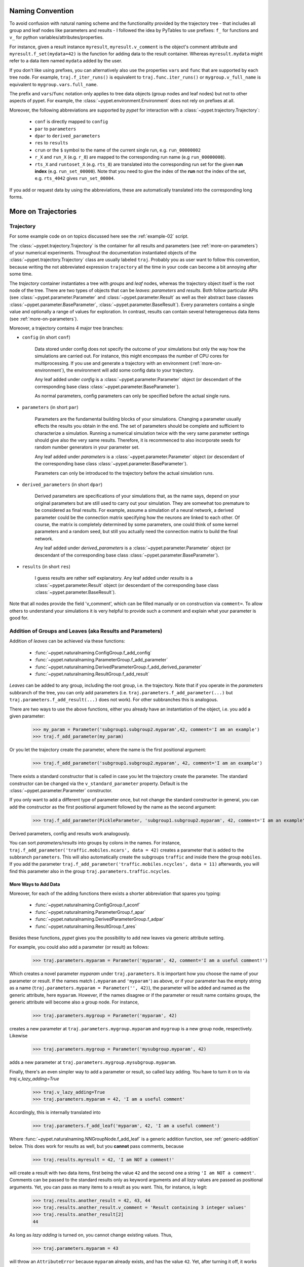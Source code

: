 
=================
Naming Convention
=================

To avoid confusion with natural naming scheme and the functionality provided by the
trajectory tree - that includes all group and leaf nodes like
parameters and results - I followed the idea by PyTables to use prefixes:
``f_`` for functions and ``v_`` for python variables/attributes/properties.

For instance, given a result instance ``myresult``, ``myresult.v_comment`` is the object's
comment attribute and
``myresult.f_set(mydata=42)`` is the function for adding data to the result container.
Whereas ``myresult.mydata`` might refer to a data item named ``mydata`` added by the user.

If you don't like using prefixes, you can alternatively also use the properties
``vars`` and ``func`` that are supported by each tree node. For example,
``traj.f_iter_runs()`` is equivalent to ``traj.func.iter_runs()`` or
``mygroup.v_full_name`` is equivalent to ``mygroup.vars.full_name``.

The prefix and ``vars``/``func`` notation only applies to tree data objects
(group nodes and leaf nodes) but
not to other aspects of pypet. For example, the :class:`~pypet.environment.Environment`
does not rely on prefixes at all.

Moreover, the following abbreviations are supported by *pypet* for interaction with a
:class:`~pypet.trajectory.Trajectory`:

    * ``conf`` is directly mapped to ``config``
    * ``par`` to ``parameters``
    * ``dpar`` to ``derived_parameters``
    * ``res`` to ``results``
    * ``crun`` or the ``$`` symbol to the name of the
      current single run, e.g. ``run_00000002``
    * ``r_X`` and ``run_X`` (e.g. ``r_8``) are mapped to the corresponding run name (e.g
      ``run_00000008``).
    * ``rts_X`` and ``runtoset_X`` (e.g. ``rts_8``) are translated into the corresponding
      run set for the given **run index** (e.g. ``run_set_00000``). Note that you need to
      give the index of the **run** not the index of the set, e.g. ``rts_4042`` gives
      ``run_set_00004``.

If you add or request data by using the abbreviations, these are automatically
translated into the corresponding long forms.


.. _more-on-trajectories:

====================
More on Trajectories
====================

----------
Trajectory
----------

For some example code on on topics discussed here
see the :ref:`example-02` script.

The :class:`~pypet.trajectory.Trajectory` is the container for all
results and parameters (see :ref:`more-on-parameters`) of your numerical experiments.
Throughout the documentation instantiated objects of the
:class:`~pypet.trajectory.Trajectory` class are usually labeled ``traj``.
Probably you as user want to follow this convention, because writing the not abbreviated expression
``trajectory`` all the time in your code can become a bit annoying after some time.

The *trajectory* container instantiates a tree with *groups* and *leaf* nodes, whereas
the trajectory object itself is the root node of the tree.
There are two types of objects that can be *leaves*: *parameters* and *results*.
Both follow particular APIs (see :class:`~pypet.parameter.Parameter` and
:class:`~pypet.parameter.Result` as well as their abstract base classes
:class:`~pypet.parameter.BaseParameter`, :class:`~pypet.parameter.BaseResult`).
Every parameters contains a single value and optionally a range of values for exploration.
In contrast, results can contain several heterogeneous data items
(see :ref:`more-on-parameters`).

Moreover, a trajectory contains 4 major tree branches:

* ``config`` (in short ``conf``)

    Data stored under config does not specify the outcome of your simulations but
    only the way how the simulations are carried out. For instance, this might encompass
    the number of CPU cores for multiprocessing. If you use and generate a trajectory
    with an environment (:ref:`more-on-environment`), the environment will add some
    config data to your trajectory.

    Any leaf added under *config*
    is a :class:`~pypet.parameter.Parameter` object (or descendant of the corresponding
    base class :class:`~pypet.parameter.BaseParameter`).

    As normal parameters, config parameters can only be specified before the actual single runs.

* ``parameters`` (in short ``par``)

    Parameters are the fundamental building blocks of your simulations. Changing a parameter
    usually effects the results you obtain in the end. The set of parameters should be
    complete and sufficient to characterize a simulation. Running a numerical simulation
    twice with the very same parameter settings should give also the very same results.
    Therefore, it is recommenced to also incorporate seeds for random number generators in
    your parameter set.

    Any leaf added under *parameters*
    is a :class:`~pypet.parameter.Parameter` object (or descendant of the corresponding
    base class :class:`~pypet.parameter.BaseParameter`).

    Parameters can only be introduced to the trajectory before the actual simulation runs.

* ``derived_parameters`` (in short ``dpar``)

    Derived parameters are specifications of your simulations that, as the name says, depend
    on your original parameters but are still used to carry out your simulation.
    They are somewhat too premature to be considered as final results.
    For example, assume a simulation of a neural network,
    a derived parameter could be the connection matrix specifying how the neurons are linked
    to each other. Of course, the matrix is completely determined
    by some parameters, one could think of some kernel parameters and a random seed, but still
    you actually need the connection matrix to build the final network.

    Any leaf added under *derived_parameters*
    is a :class:`~pypet.parameter.Parameter` object (or descendant of the corresponding
    base class :class:`~pypet.parameter.BaseParameter`).

* ``results`` (in short ``res``)

    I guess results are rather self explanatory. Any leaf added under *results*
    is a :class:`~pypet.parameter.Result` object (or descendant of the corresponding
    base class :class:`~pypet.parameter.BaseResult`).

Note that all nodes provide the field 'v_comment', which can be filled manually or on
construction via ``comment=``. To allow others to understand your simulations it is very
helpful to provide such a comment and explain what your parameter is good for.

.. _more-on-adding:

----------------------------------------------------------
Addition of Groups and Leaves (aka Results and Parameters)
----------------------------------------------------------

Addition of *leaves* can be achieved via these functions:

    * :func:`~pypet.naturalnaming.ConfigGroup.f_add_config`

    * :func:`~pypet.naturalnaming.ParameterGroup.f_add_parameter`

    * :func:`~pypet.naturalnaming.DerivedParameterGroup.f_add_derived_parameter`

    * :func:`~pypet.naturalnaming.ResultGroup.f_add_result`

*Leaves* can be added to any group, including the root group, i.e. the trajectory.
Note that if you operate in the *parameters* subbranch of the tree,
you can only add parameters (i.e. ``traj.parameters.f_add_parameter(...)`` but
``traj.parameters.f_add_result(...)`` does not work). For other subbranches
this is analogous.

There are two ways to use the above functions,
either you already have an instantiation of the object, i.e. you add a given parameter:

    >>> my_param = Parameter('subgroup1.subgroup2.myparam',42, comment='I am an example')
    >>> traj.f_add_parameter(my_param)

Or you let the trajectory create the parameter, where the name is the first positional argument:

    >>> traj.f_add_parameter('subgroup1.subgroup2.myparam', 42, comment='I am an example')

There exists a standard constructor that is called in case you let the trajectory create the
parameter. The standard constructor can be changed via the ``v_standard_parameter`` property.
Default is the :class:`~pypet.parameter.Parameter` constructor.

If you only want to add a different type of parameter once, but not change the standard
constructor in general, you can add the constructor as
the first positional argument followed by the name as the second argument:

    >>> traj.f_add_parameter(PickleParameter, 'subgroup1.subgroup2.myparam', 42, comment='I am an example')

Derived parameters, config and results work analogously.

You can sort *parameters/results* into groups by colons in the names.
For instance, ``traj.f_add_parameter('traffic.mobiles.ncars', data = 42)`` creates a parameter
that is added to the subbranch ``parameters``. This will also automatically create
the subgroups ``traffic`` and inside there the group ``mobiles``.
If you add the parameter ``traj.f_add_parameter('traffic.mobiles.ncycles', data = 11)`` afterwards,
you will find this parameter also in the group ``traj.parameters.traffic.ncycles``.


^^^^^^^^^^^^^^^^^^^^^
More Ways to Add Data
^^^^^^^^^^^^^^^^^^^^^

Moreover, for each of the adding functions
there exists a shorter abbreviation that spares you typing:

    * :func:`~pypet.naturalnaming.ConfigGroup.f_aconf`

    * :func:`~pypet.naturalnaming.ParameterGroup.f_apar`

    * :func:`~pypet.naturalnaming.DerivedParameterGroup.f_adpar`

    * :func:`~pypet.naturalnaming.ResultGroup.f_ares`

Besides these functions, *pypet* gives you the possibility to add new leaves via generic
attribute setting.

For example, you could also add a parameter (or result) as follows:

    >>> traj.parameters.myparam = Parameter('myparam', 42, comment='I am a useful comment!')

Which creates a novel parameter `myparam` under ``traj.parameters``.
It is important how you choose the name of your parameter or result.
If the names match (``.myparam`` and ``'myparam'``) as above,
or if your parameter has the empty string as a name
(``traj.parameters.myparam = Parameter('', 42)``), the parameter will be added
and named as the generic attribute, here ``myparam``.
However, if the names disagree or if the parameter or result name contains groups,
the generic attribute will become also a group node.
For instance,

    >>> traj.parameters.mygroup = Parameter('myparam', 42)

creates a new parameter at ``traj.parameters.mygroup.myparam`` and ``mygroup`` is a new
group node, respectively.
Likewise

    >>> traj.parameters.mygroup = Parameter('mysubgroup.myparam', 42)

adds a new parameter at ``traj.parameters.mygroup.mysubgroup.myparam``.

Finally, there's an even simpler way to add a parameter or result, so called lazy adding.
You have to turn it on to via `traj.v_lazy_adding=True`

    >>> traj.v_lazy_adding=True
    >>> traj.parameters.myparam = 42, 'I am a useful comment'

Accordingly, this is internally translated into

    >>> traj.parameters.f_add_leaf('myparam', 42, 'I am a useful comment')

Where :func:`~pypet.naturalnaming.NNGroupNode.f_add_leaf` is a generic addition function,
see :ref:`generic-addition` below.
This does work for results as well, but you **cannot** pass comments, because

    >>> traj.results.myresult = 42, 'I am NOT a comment!'

will create a result with two data items, first being the value ``42`` and the second one
a string ``'I am NOT a comment'``. Comments can be passed to the standard results only as
keyword arguments and all *lazy* values are passed as positional arguments.
Yet, you can pass as many items to a result as you want. This, for instance, is legit:

    >>> traj.results.another_result = 42, 43, 44
    >>> traj.results.another_result.v_comment = 'Result containing 3 integer values'
    >>> traj.results.another_result[2]
    44

As long as *lazy adding* is turned on, you cannot change existing values. Thus,

    >>> traj.parameters.myparam = 43

will throw an ``AttributeError`` because ``myparam`` already exists, and has the value ``42``.
Yet, after turning it off, it works again:

   >>> traj.v_lazy_adding = False
   >>> traj.par.myparam = 43
   >>> traj.myparam
   43

The different ways of adding data are also explained in example :ref:`example-15`.


^^^^^^^^^^^
Group Nodes
^^^^^^^^^^^

Besides *leaves* you can also add empty *groups* to the trajectory
(and to all subgroups, of course) via:

    * :func:`~pypet.naturalnaming.ConfigGroup.f_add_config_group`

    * :func:`~pypet.naturalnaming.ParameterGroup.f_add_parameter_group`

    * :func:`~pypet.naturalnaming.DerivedParameterGroup.f_add_derived_parameter_group`

    * :func:`~pypet.naturalnaming.ResultGroup.f_add_result_group`

As before, if you create the group ``groupA.groupB.groupC`` and
if group A and B were non-existent before, they will be created on the way.

Note that *pypet* distinguishes between three different types of name descriptions,
the *full name* of a node which would be,
for instance, ``parameters.groupA.groupB.myparam``, the (short) *name* ``myparam`` and the
*location* within the tree, i.e. ``parameters.groupA.groupB``.
All these properties are accessible for each group and
leaf via:

* ``v_full_name``

* ``v_location``

* ``v_name``

*Location* and *full name* are relative to the root node. Since a trajectory object
is the root of the tree, its *full_name* is ``''``, the empty string.
Yet, the *name* property is not empty
but contains the user chosen name of the trajectory.

Note that if you add a parameter/result/group with ``f_add_XXXXXX``
the full name will be extended by the *full name* of the group you added it to:

    >>> traj.parameters.traffic.f_add_parameter('street.nzebras')

The *full name* of the new parameter is going to be ``parameters.traffic.street.nzebras``.
If you add anything directly to the *root* group, i.e. the trajectory,
the group names ``parameters``, ``config``, ``derived_parameters`` will be automatically added
(of course, depending on what you add, config, a parameter etc.).

If you add a result or derived parameter during a single run, the name will be changed to
include the current name of the run.

For instance, if you add a result during a single run (let's assume it's the first run) like
``traj.f_add_result('mygroup.myresult', 42, comment='An important result')``,
the result will be renamed to ``results.runs.run_00000000.mygroup.myresult``.
Accordingly, all results (and derived parameters) of all runs are stored into different
parts of the tree and are kept independent.

If this sorting does not really suit you, and you don't want your results and derived
parameters to be put in the sub-branches ``runs.run_XXXXXXXXX`` (with `XXXXXXXX` the index of the
current run), you can make use of the wildcard character ``'$'``.
If you add this character to the name of your new result or derived parameter, *pypet*
will automatically replace this wildcard character with the name of the current run.

For instance, if you add a result during a single run (let's assume again the first one)
via ``traj.f_add_result('mygroup.$.myresult', 42, comment='An important result')``
the result will be renamed to ``results.mygroup.run_00000000.myresult``.
Thus, the branching of your tree happens on a lower level than before.
Even ``traj.f_add_result('mygroup.mygroup.$', myresult=42, comment='An important result')``
is allowed.

You can also use the wildcard character in the preprocessing stage. Let's assume you add
the following derived parameter **before** the actual single runs via
``traj.f_add_derived_parameter('mygroup.$.myparam', 42, comment='An important parameter')``.
If that happend **during** a single run ``'$'`` would be renamed to ``run_XXXXXXXX`` (with `XXXXXXXX`
the index of the run). Yet, if you add the parameter BEFORE the single runs,
``'$'`` will be replaced by the placeholder name ``run_ALL``.
So your new derived parameter here is now called ``mygroup.run_All.myparam``.

Why is this useful?

Well, this is in particular useful if you pre-compute derived parameters before the single
runs which depend on parameters that might be explored in the near future.

For example you have parameter ``seed`` and ``n`` and which you use to draw a vector of random numbers.
You keep this vector as a derived parameter. As long as you do not explore different
seeds or values of ``n`` you can compute the random numbers before the single runs
to save time. Now, if you use the ``'$'`` statement right from the beginning it would not make
a difference if the following statement was executed during the pre-processing stage
or during the single runs:

::

    np.random.seed(traj.parameters.seed)
    traj.f_add_derived_parameter('random_vector.$', np.random(traj.paramaters.n))

In both cases **during** the single run, you can access your data via ``traj.dpar.random_vector.crun``
and *pypet* will return the data regardless when you added the derived parameter. Internally *pypet*
tries to resolve ``traj.dpar.random_vector.run_XXXXXXXX`` (with ``run_XXXXXXXXX`` referring
to the current run, like ``run_00000002``) first. If this fails, it will fall back to
``traj.dpar.random_vector.run_ALL`` (if this fails, too, *pypet* will throw an error).

Accordingly, you have to write less code and post-processing and data analysis become easier.


^^^^^^^^^^
No Clobber
^^^^^^^^^^

You can set ``traj.v_no_clobber=True`` to ignore the addition of existing data.
In this case adding an already existing item to your trajectory won't throw an
``AttributeError`` but simply ignore your addition:

    >>> traj.f_add_parameter('testparam', 42)
    >>> traj.v_no_clobber=True
    >>> traj.f_add_parameter('testparam', 39)
    >>> traj.par.testparam
    42


.. _more-on-wildcards:

^^^^^^^^^^^^^^^^^
More on Wildcards
^^^^^^^^^^^^^^^^^

So far we have seen that the `'$'` wildcard translates into the current run name.
Similarly does `crun`.
So, ``traj.res.runs['$'].myresult`` is equivalent to ``traj.res.runs.crun.myresult``.
By default, there exists another wildcard called `'$set'` or `crunset`. Both translate to
grouping of results into buckets of 1000 runs. More precisely, they are translated to
`run_set_XXXXX` where `XXXXX` is just the set number. So the first 1000 runs are translated
into ``run_set_00000``, the next 1000 into ``run_set_00001`` and so on.

Why is this useful? Well, if you perform many runs, more than 10,000, HDF5 becomes rather slow,
because it cannot handle nodes with so many children. Grouping your results into
buckets simply overcomes this problem. Accordingly, you could add a result as:

    >>> traj.f_add_result('$set.$.myresult', 42)

And all results will be sorted into groups of 1000 runs, like
``traj.results.run_set_00002.run_00002022`` for run 2022.

This is also shown in :ref:`example-18`.

Moreover, you can actually define your own wildcards or even replace the existing ones.
When creating a trajectory you can pass particular wildcard functions via ``wildcard_functions``.
This has to be a dictionary containing tuples of wildcards like ``('$', 'crun)`` as keys and
translation functions as values. The function needs to take a single argument, that is the
current run index and resolve it into a name. So it must handle all integers of 0 and larger.
Moreover, it must also handle `-1` to create a *dummy* name. For instance, you could define
your own naming scheme via:

.. code-block:: python

    from pypet import Trajectory

    def my_run_names(idx):
        return 'this_is_run_%d' % d

    my_wildcards = {('$', 'crun'): my_run_names}
    traj = Trajectory(wildcard_functions=my_wildcards)

Now calling ``traj.f_add_result('mygroup.$.myresult', 42)`` during a run, translates into
``traj.mygroup.this_is_run_7`` for index 7.

There's basically no constrain on the wildcard functions, except for the one defining
`('$', 'crun')` because it has to return a unique name for every integer from -1 to infinity.
However, other wildcards can be more open and group many runs together:

.. code-block:: python

    from pypet import Trajectory

    def my_run_names(idx):
        return 'this_is_run_%d' % d

    def my_group_names(idx):
        if idx == -1:
            return 'dummy_group'
        elif idx < 9000:
            return 'smaller_than_9000'
        else:
            return 'over_9000'

      my_wildcards = {('$', 'crun'): my_run_names,
                      ('$mygrouping', 'mygrouping'): my_group_names}
      traj = Trajectory(wildcard_functions=my_wildcards)


Thus, `traj.f_add_result('mygroup.$mygrouping.$.myresult', 42)`` would translate into
``traj.results.mygroup.over_9000.this_is_run_9009`` for run 9009.``

.. _generic-addition:

^^^^^^^^^^^^^^^^
Generic Addition
^^^^^^^^^^^^^^^^

You do not have to stick to the given trajectory structure with its four subtrees:
``config``, ``parameters``, ``derived_parameters``, ``results``. If you just want to use a trajectory
as a simple tree container and store groups and leaves wherever you like, you can use the
generic functions :func:`~pypet.naturalnaming.NNGroupNode.f_add_group` and
:func:`~pypet.naturalnaming.NNGroupNode.f_add_leaf`. Note however, that the four subtrees are
reserved. Thus, if you add anything below one of the four, the corresponding
speciality functions from above are called instead of the generic ones.


.. _more-on-access:

--------------------------------
Accessing Data in the Trajectory
--------------------------------

To access data that you have put into your trajectory you can use

*   :func:`~pypet.naturalnaming.NNGroupNode.f_get` method. You might want to take a look at the function
    definition to check out the other arguments you can pass to
    ``f_get``. ``f_get`` not only works for the trajectory object,
    but for any group node in your tree.

*   Use natural naming dot notation like  ``traj.nzebras``.
    This natural naming scheme supports some special features see below.

*   Use the square brackets - as you do with dictionaries - like ``traj['nzebras']`` which is
    equivalent to calling ``traj.nzebras``.


^^^^^^^^^^^^^^
Natural Naming
^^^^^^^^^^^^^^

As said before *trajectories* instantiate trees and the tree can be browsed via natural naming.

For instance, if you add a parameter via ``traj.f_add_parameter('traffic.street.nzebras', data=4)``,
you can access it via

    >>> traj.parameters.street.nzebras
    4

Here comes also the concept of *fast access*. Instead of the parameter object you directly
access the *data* value 4.
Whether or not you want fast access is determined by the value of
:attr:`~pypet.trajectory.Trajectory.v_fast_access` (default is True):

    >>> traj.v_fast_access = False
    >>> traj.parameters.street.nzebras
    <Parameter object>

Note that fast access works for parameter objects (i.e. for everything you store under *parameters*,
*derived_parameters*, and *config*) that are non empty. If you say for instance ``traj.x`` and ``x``
is an empty parameter, you will get in return the parameter object. Fast access works
in one particular case also for results, and that is, if the result contains exactly one item
with the name of the result.
For instance, if you add the result ``traj.f_add_result('z', 42)``, you can fast access it, since
the first positional argument is mapped to the name 'z' (See also :ref:`more-on-results`).
If the result container is empty or contains more than one item,
you will always get in return the result object.

    >>> traj.f_add_result('z', 42)
    >>> traj.z
    42
    >>> traj.f_add_result('k', kay=42)
    >>> traj.k
    <Result object>
    >>> traj.k.kay
    42
    >>> traj.f_add_result('two_data_values', 11, 12.0)
    >>> traj.two_data_values
    <Result object>
    >>> traj.two_data_values[0]
    11


^^^^^^^^^
Shortcuts
^^^^^^^^^

As a user you are encouraged to nicely group and structure your results as fine grain as
possible. Yet, you might think that you will inevitably have to type a
lot of names and colons to access your values and always state the *full name* of an item.
This is, however, not true. There are two ways to work around that.
First, you can request the group above the parameters, and then access the variables one by one:

    >>> mobiles = traj.parameters.traffic.mobiles
    >>> mobiles.ncars
    42
    >>> mobiles.ncycles
    11

Or you can make use of shortcuts. If you leave out intermediate groups in your natural naming
request, a breadth first search is applied to find the corresponding group/leaf.

    >>> traj.mobiles
    42
    >>> traj.traffic.mobiles
    42
    >>> traj.parameters.ncycles
    11

Search is established with very fast look up and usually needs much less then :math:`O(N)`
[most often :math:`O(1)` or :math:`O(d)`, where :math:`d` is the depth of the tree
and `N` the total number of nodes, i.e. *groups* + *leaves*].

However, sometimes your shortcuts are not unique and you might find several solutions for
your natural naming search in the tree. *pypet* will return the first item it finds via breadth
first search within the tree. If there are several items with the same name but in different
depths within the tree, the one with the lowest depth is returned. For performance reasons
*pypet* actually stops the search if an item was found and there is no other item within the tree
with the same name and same depth. If there happen to be
two or more items with the same name and with the same depth in the tree, *pypet* will
raise a ``NotUniqueNodeError`` since *pypet* cannot know which of the two items you want.


The method that performs the natural naming search in the tree can be called directly, it is
:func:`~pypet.naturalnaming.NNGroupNode.f_get`.

    >>> traj.parameters.f_get('mobiles.ncars')
    <Parameter object ncars>
    >>> traj.parameters.f_get('mobiles.ncars', fast_access=True)
    42

If you don't want to allow this shortcutting through the tree use ``f_get(target, shortcuts=False)``
or set the trajectory attribute ``v_shortcuts=False`` to forbid the shortcuts for natural naming
and *getitem* access.

As a remainder, there also exist nice naming shortcuts for already present groups
(these are always active and cannot be switched off):

* `par`  is mapped to `parameters`, i.e. ``traj.parameters`` is the same group as ``traj.par``

* `dpar` is mapped to `derived_parameters`

* `res` is mapped to `results`

* `conf` is mapped to `config`

* `crun` is mapped to the name of the current
  run (for example `run_00000002`)

* `r_X` and `run_X` are mapped to the corresponding run name, e.g. `r_3` is
  mapped to `run_00000003`


For instance, ``traj.par.traffic.street.nzebras`` is equivalent to
``traj.parameters.traffic.street.nzebras``.


.. _more-on-links:

-----
Links
-----

Although each node in the trajectory tree is identified by a unique *full name*, there
can potentially many paths to a particular node established via links.

One can add a link to every group node simply via
:func:`~pypet.naturalnaming.NNGroupNode.f_add_link`.

For instance:

    >>> traj.parameters.f_add_link('mylink', traj.f_get('x'))


Thus, ``traj.mylink`` now points to the same data as ``traj.x``.
Colon separated names are not allowed for links, i.e.
``traj.parameters.f_add_link('mygroup.mylink', traj.f_get('x'))`` does not work.

Links can also be created via generic attribute setting:

    >>> traj.mylink2 = traj.f_get('x')

See also the example :ref:`example-14`.

Links will be handled as normal children during interaction with the trajectory.
For example, using :func:`~pypet.naturalnaming.NNGroupNode.f_iter_nodes` with ``recursive=True``
will also recursively iterate all linked groups and leaves. Moreover, *pypet* takes care
that all nodes are only visited once. To skip linked nodes simply set ``with_links=False``.
However, for storage and loading (see below) links are **never** evaluated recursively.
Even setting ``recursive=True`` linked nodes are, of course,
stored or loaded but not their children.


.. _parameter-exploration:

---------------------
Parameter Exploration
---------------------

Exploration can be prepared with the function :func:`~pypet.trajectory.Trajectory.f_explore`.
This function takes a dictionary with parameter names
(not necessarily the full names, they are searched) as keys and iterables specifying
how the parameter values for each single run. Note that all iterables
need to be of the same length. For example:

>>> traj.f_explore({'ncars':[42,44,45,46], 'ncycles' :[1,4,6,6]})

This would create a trajectory of length 4 and explore the four parameter space points
:math:`(42,1),(44,4),(45,6),(46,6)`. If you want to explore the cartesian product of
parameter ranges, you can take a look
at the :func:`~pypet.utils.explore.cartesian_product` function.

You can extend or expand an already explored trajectory to explore the parameter space further with
the function :func:`~pypet.trajectory.Trajectory.f_expand`.


^^^^^^^^^^^^^^^^^^^^^
Using Numpy Iterables
^^^^^^^^^^^^^^^^^^^^^

Since parameters are very conservative regarding the data they accept
(see :ref:`type_conservation`), you sometimes won't be able to use Numpy arrays for exploration
as iterables.

For instance, the following code snippet won't work:

.. code-block:: python

    import numpy a np
    from pypet.trajectory import Trajectory
    traj = Trajectory()
    traj.f_add_parameter('my_float_parameter', 42.4, comment='My value is a standard python float')

    traj.f_explore( { 'my_float_parameter': np.arange(42.0, 44.876, 0.23) } )


This will result in a ``TypeError`` because your exploration iterable ``np.arange(42.0, 44.876, 0.23)``
contains ``numpy.float64`` values whereas you parameter is supposed to use standard python floats.

Yet, you can use numpy's ``tolist()`` function to overcome this problem:

.. code-block:: python

    traj.f_explore( { 'my_float_parameter': np.arange(42.0, 44.876, 0.23).tolist() } )


Or you could specify your parameter directly as a numpy float:

.. code-block:: python

    traj.f_add_parameter('my_float_parameter', np.float64(42.4),
                           comment='My value is a numpy 64 bit float')


.. _more-on-presetting:

------------------------
Presetting of Parameters
------------------------

I suggest that before you calculate any results or derived parameters,
you should define all parameters used during your simulations.
Usually you could do this by parsing a config file,
or simply by executing some sort of a config python script that
simply adds the parameters to your trajectory
(see also :ref:`tutorial`).

If you have some complex simulations where you might use only parts of your parameters or
you want to exclude a set of parameters and include some others, you can make use
of the **presetting** of parameters (see :func:`~pypet.trajectory.Trajectory.f_preset_parameter`).
This allows you to add control flow on the setting or parameters. Let's consider an example:

.. code-block:: python

    traj.f_add_parameter('traffic.mobiles.add_cars', True , comment='Whether to add some cars or '
                                                            'bicycles in the traffic simulation')
    if traj.add_cars:
        traj.f_add_parameter('traffic.mobiles.ncars', 42, comment='Number of cars in Rome')
    else:
        traj.f_add_parameter('traffic.mobiles.ncycles', 13, comment'Number of bikes, in case '
                                                                    'there are no cars')


There you have some control flow. If the variable ``add_cars`` is True, you will add
42 cars otherwise 13 bikes. Yet, by your definition one line before ``add_cars``
will always be ``True``.
To switch between the use cases you can rely on **presetting**
of parameters. If you have the following statement somewhere before in your main function,
you can make the trajectory change the value of ``add_cars`` right after the parameter was
added:

.. code-block:: python

    traj.f_preset_parameter('traffic.mobiles.add_cars', False)


So when it comes to the execution of the first line in example above, i.e.
``traj.f_add_parameter('traffic.mobiles.add_cars', True , comment='Whether to add some cars or bicycles in the traffic simulation')``,
the parameter will be added with the default value ``add_cars=True`` but immediately afterwards
the :func:`~pypet.parameter.Parameter.f_set` function will be called with the value
``False``. Accordingly, ``if traj.add_cars:`` will evaluate to ``False`` and the bicycles will be added.

In order to preset a parameter you need to state its *full name* (except the prefix
*parameters*) and you cannot shortcut through the tree. Don't worry about typos, before the running
of your simulations it will be checked if all parameters marked for presetting were reached,
if not a :class:`~pypet.pypetexceptions.PresettingError` will be thrown.


.. _more-on-storing:

-------
Storing
-------

Storage of the trajectory container and all it's content is not carried out by the
trajectory itself but by a service. The service is known to the trajectory and can be
changed via the :attr:`~pypet.trajectory.Trajectory.v_storage_service` property.
The standard storage service (and the only one
so far, you don't bother write an SQL one? :-) is the
:class:`~pypet.storageservice.HDF5StorageService`.
As a side remark, if you create a trajectory on your own (for loading)
with the :class:`~pypet.trajectory.Trajectory` class
constructor and you pass it a ``filename``, the trajectory will create an
:class:`~pypet.storageservice.HDF5StorageService` operating on that file for you.

You don't have to interact with the service directly, storage can be initiated by several methods
of the trajectory and it's groups and subbranches (they format and hand over the request to the
service).


The most straightforward way to store everything is to say:

    >>> traj.f_store()

and that's it. In fact, if you use the trajectory in combination with the environment (see
:ref:`more-on-environment`) you
do not need to do this call by yourself at all, this is done by the environment.

If you store a trajectory to disk it's tree structure is also found in the structure of
the HDF5 file!
In addition, there will be some overview tables summarizing what you stored into the HDF5 file.
They can be found under the top-group `overview`, the different tables are listed in the
:ref:`more-on-overview` section.
By the way, you can switch the creation of these tables off passing the appropriate arguments to the
:class:`~pypet.environment.Environment` constructor to reduce the size of the final HDF5 file.

There are four different storage modes that can be chosen for ``f_store(store_data=2)`` and
the ``store_data`` keyword argument (default is ``2``).

* :const:`pypet.pypetconstants.STORE_NOTHING`: (0)

    Nothing is stored, basically a no-op.

* :const:`pypet.pypetconstants.STORE_DATA_SKIPPING`: (1)

    A speedy version of the choice below. Data of nodes that have not been stored before
    are written to disk. Thus, skips all nodes (groups and leaves) that have been stored before,
    even if they contain new data that has not been stored before.

* :const:`pypet.pypetconstants.STORE_DATA`: (2)

    Stores data of groups and leaves to disk. Note that individual data already
    found on disk is not overwritten. If leaves or groups contain new data that is not
    found on disk, the new data is added. Here addition only means
    creation of new data items like tables and arrays, but data is **not** appended
    to existing data arrays or tables.

* :const:`pypet.pypetconstants.OVERWRITE_DATA`: (3)

    Stores data of groups and leaves to disk. All data on disk is overwritten with
    data found in RAM. Be aware that this may yield fragmented HDF5 files. Therefore,
    use with care. Overwriting data is not recommended as explained below.


Although you can delete or overwrite data you should try to stick to this general scheme:
**Whatever is stored to disk is the ground truth and, therefore, should not be changed**.

Why being so strict? Well, first of all, if you do
simulations, they are like numerical *scientific experiments*, so you run them, collect your
data and keep these results.
There is usually no need to modify the first raw data after collecting it.
You may analyse it and create novel results from the raw data, but you usually should have
no incentive to modify your original raw data.
Second of all, HDF5 is bad for modifying data which usually leads
to fragmented HDF5 files and does not free memory on your hard drive. So there are already
constraints by the file system used (but trust me this is minor compared to the awesome
advantages of using HDF5, and as I said, why the heck do you wanna change your results, anyway?).

Again, in case you use your trajectory with or via an :class:`~pypet.environment.Environment`
there is no need to call :func:`~pypet.trajectory.Trajectory.f_store`
for data storage, this will always be called at the end of the simulation and at the end of a
single run automatically (unless you set ``automatic_storing`` to ``False``).
Yet, be aware that if you add any custom data during a single run not under a group or leaf with
`run_XXXXXXXX` in their *full name* this data will not
be immediately saved after the completion of the run. In fact,
in case of multiprocessing this data will be lost if not manually stored.


^^^^^^^^^^^^^^^^^^^^^^^^^
Storing data individually
^^^^^^^^^^^^^^^^^^^^^^^^^

Assume you computed a result that is extremely large. So you want to store it to disk,
than free the result and forget about it for the rest of your simulation or single run:

    >>> large_result = traj.results.f_get('large_result')
    >>> traj.f_store_item(large_result)
    >>> large_result.f_empty()

Note that in order to allow storage of single items, you need to have stored the trajectory at
least once. If you operate during a single run, this has been done before, if not,
simply call ``traj.f_store()`` once before. If you do not want to store anything but initialise
the storage, you can pass the argument ``only_init=True``, i.e. ``traj.f_store(only_init=True)``.

Moreover, if you call :func:`~pypet.parameter.Result.f_empty` on a large result,
only the reference to the giant data block within the result is deleted.
So in order to make the python garbage collector free the memory, you must
ensure that you do not have any external reference of your own in your code to the giant data.

To avoid re-opening an closing of the HDF5 file over and over again there is also the
possibility to store a list of items via :func:`~pypet.trajectory.Trajectory.f_store_items`
or whole subtrees via :func:`~pypet.naturalnaming.NNGroupNode.f_store_child` or
:func:`~pypet.naturalnaming.NNGroupNode.f_store`.
Keep in mind that :ref:`more-on-links` are always stored non-recursively
despite the setting of ``recursive`` in these functions.


.. _more-on-loading:

-------
Loading
-------

Sometimes you start your session not running an experiment, but loading an old trajectory.
You can use the :func:`~pypet.trajectory.load_trajectory` function or create a new empty trajectory
and use the trajectory's :func:`~pypet.trajectory.Trajectory.f_load` function. In both
cases you should to pass a ``filename`` referring to your HDF5 file.
Moreover, pass a ``name`` or an ``index`` of the trajectory
you want to select within the HDF5 file.
For the index you can also count backwards, so
``-1`` would yield the last or newest trajectory in an HDF5 file.

There are two different loading schemes depending on the argument ``as_new``

* ``as_new=True``

    You load an old trajectory into your current one, and only load everything stored under
    *parameters* in order to rerun an old experiment. You could hand this loaded
    trajectory over to an :class:`~pypet.environment.Environment`
    and carry out another the simulation again.

* ``as_new=False``

    You want to load and old trajectory and analyse results you have obtained.
    If using the trajectory's :func:`~pypet.trajectory.Trajectory.f_load` method, the current name
    of the trajectory will be changed to the name of the loaded one.

If you choose the latter load mode, you can specify how the individual subtrees *config*,
*parameters*, *derived_parameters*, and *results* are loaded:

* :const:`pypet.pypetconstants.LOAD_NOTHING`: (0)

    Nothing is loaded, just a no-op.

* :const:`pypet.pypetconstants.LOAD_SKELETON`: (1)

    The skeleton is loaded including annotations (See :ref:`more-on-annotations`).
    This means that only empty
    *parameter* and *result* objects will
    be created  and you can manually load the data into them afterwards.
    Note that :class:`pypet.annotations.Annotations` do not count as data and they will be loaded
    because they are assumed to be small.

* :const:`pypet.pypetconstants.LOAD_DATA`: (2)

    The whole data is loaded. Note in case you have non-empty leaves already in your trajectory,
    these are left untouched.

* :const:`pypet.pypetconstants.OVERWRITE_DATA`: (3)

    As before, but non-empty nodes are emptied and reloaded.


Compared to manual storage, you can also load single items manually via
:func:`~pypet.trajectory.Trajectory.f_load_item`. If you load a large result with many entries
you might consider loading only parts of it (see :func:`~pypet.trajectory.Trajectory.f_load_items`)
In order to load a parameter, result, or group, with
:func:`~pypet.trajectory.Trajectory.f_load_item` it must exist in the current trajectory in RAM,
if it does not you can always bring your skeleton of your trajectory tree up to date
with :func:`~pypet.trajectory.Trajectory.f_update_skeleton`. This will load all items stored
to disk and create empty instances. After a simulation is completed, you need to call this function
to get the whole trajectory tree containing all new results and derived parameters.

And last but not least, there are also :func:`~pypet.naturalnaming.NNGroupNode.f_load_child` or
:func:`~pypet.naturalnaming.NNGroupNode.f_load` methods in order to load whole subtrees.
Keep in mind that links (:ref:`more-on-links`) are always loaded non-recursively
despite the setting of ``recursive`` in these functions.


.. _more-on-auto-loading:

^^^^^^^^^^^^^^^^^
Automatic Loading
^^^^^^^^^^^^^^^^^

The trajectory supports the nice feature to automatically loading data while you access it.
Set ``traj.v_auto_load=True`` and you don't have to care about loading at all during data analysis.

Enabling automatic loading will make *pypet* do two things. If you try to access group nodes
or leaf nodes that are currently not in your trajectory on RAM but stored to disk, it will
load these with data. Note that in order to automatically load data you cannot use shortcuts!
Secondly, if your trajectory comes across an empty leaf node, it will load the data from disk
(here shortcuts work again, since only data and not the skeleton has to be loaded).

For instance:

.. code-block:: python

    # Create the trajectory independent of the environment
    traj = Trajectory(filename='./myfile.hdf5')

    # We add a result
    traj.f_add_result('mygropA.mygroupB.myresult', 42, comment='The answer')

    # Now we store our trajectory
    traj.f_store()

    # We remove all results
    traj.f_remove_child('results', recursive=True)

    # We turn auto loading on
    traj.v_auto_loading = True

    # Now we can happily recall the result, since it is loaded while we access it.
    # Stating `results` here is important. We removed the results node above, so
    # we have to explicitly name it here to reload it, too. There are no shortcuts allowed
    # for nodes that have to be loaded on the fly and that did not exist in memory before.
    answer= traj.results.mygroupA,mygroupB.myresult
    # And answer will be 42


    # Ok next example, now we only remove the data. Since everything is loaded we can shortcut
    # through the tree.
    traj.f_get('myresult').f_empty()
    # Btw we have to use `f_get` here to get the result itself and not the data `42` via fast
    # access

    # If we now access `myresult` again through the trajectory, it will be automatically loaded.
    # Since the result itself is still in RAM but empty, we can shortcut through the tree:
    answer = traj.myresult
    # And again the answer will be 42



^^^^^^^^^^^^^^^^^^^^^^^^^^^^^^^^^^^^^^^^^^^^
Logging and Git Commits during Data Analysis
^^^^^^^^^^^^^^^^^^^^^^^^^^^^^^^^^^^^^^^^^^^^

Automated logging and git commits are often very handy features. Probably you do not want
to miss these while you do your data analysis. To enable these in case you simply want to
load an old trajectory for data analysis without doing any more single runs, you can
again use an :class:`~pypet.environment.Environment`.


First, load the trajectory with :func:`~pypet.trajectory.Trajectory.f_load`,
and pass the loaded trajectory to a new environment. Accordingly, the environment will trigger a
git commit (in case you have specified a path to your repository root) and enable logging.
You can additionally pass the argument ``do_single_runs=False`` to your environment if you only
load your trajectory for data analysis. Accordingly, no config information like
whether you want to use multiprocessing or resume a broken experiment is added to
your trajectory. For example:

.. code-block:: python

    # Create the trajectory independent of the environment
    traj = Trajectory(filename='./myfile.hdf5',
                      dynamic_imports=[BrianParameter,
                                                    BrianMonitorResult,
                                                    BrianResult])

    # Load the first trajectory in the file
    traj.f_load(index=0, load_parameters=2,
                load_derived_parameters=2, load_results=1,
                load_other_data=1)

    # Just pass the trajectory as the first argument to a new environment.
    # You can pass the usual arguments for logging and git integration.
    env = Environment(traj
                      log_folder='./logs/',
                      git_repository='../gitroot/',
                      do_single_runs=False)

    # Here comes your data analysis...


----------------
Removal of items
----------------

If you only want to remove items from RAM (after storing them to disk),
you can get rid of whole subbranches via :func:`~pypet.naturalnaming.NNGroupNode.f_remove_child`.
:func:`~pypet.naturalnaming.NNGroupNode.f_remove`.

But usually it is enough to simply free the data and keep empty results by using
the :func:`~pypet.parameter.Result.f_empty()` function of a result or parameter. This will leave the actual skeleton
of the trajectory untouched.

Although I made it pretty clear that in general what is stored to disk should be set in stone,
there are a functions to delete items not only from RAM but also from disk:
:func:`~pypet.trajectory.Trajectory.f_delete_item` and
:func:`~pypet.trajectory.Trajectory.f_delete_items`.
Note that you cannot delete explored parameters.


.. _more-on-merging:

------------------
Merging and Backup
------------------

You can backup a trajectory with the function :func:`~pypet.trajectory.Trajectory.f_backup`.

If you have two trajectories that live in the same space you can merge them into one
via :func:`~pypet.trajectory.Trajectory.f_merge`.
There are a variety of options how to merge them. You can even discard parameter space points
that are equal in both trajectories. You can simply add more trials to a given trajectory
if both contain a *trial parameter*. This is an integer parameter that simply runs from
0 to N1-1 and 0 to N2-1 with N1 trials in your current and N2 trials in the other
trajectory, respectively. After merging the trial parameter in your
merged trajectory runs from 0 to N1+N2-1.

Also checkout the example in :ref:`example-03`.

Moreover, if you need to merge several trajectories take a look at the faster
:func:`~pypet.trajectory.Trajectory.f_merge_many` function.


.. _more-on-single-runs:

-----------
Single Runs
-----------

A single run of your simulation function is identified by it's index and position in your trajectory,
you can access this via :attr:`~pypet.trajectory.Trajectory.v_idx` of your trajectory.
As a proper informatics nerd, if you have N runs, than your first run's index is 0
and the last is indexed as N-1! Also each run has a name ``run_XXXXXXXX`` where `XXXXXXXX` is the
index of the run with some leading zeros, like ``run_00000007``. You can access the name
via the :attr:`~pypet.trajectory.Trajectory.v_crun` property.

During the execution of individual runs the functionality of your trajectory is reduced:

    * You can no longer add data to *config* and *parameters* branch

    * You can usually not access the full exploration range of parameters but only the current
      value that corresponds to the index of the run.

    * Some functions like :func:`~pypet.trajectory.Trajectory.f_explore` are no longer supported.

Conceptually one should regard all single runs to be *independent*. As a consequence,
you should **not** load data during a particular run that was computed by a previous one.
You should **not** manipulate data in the trajectory that was not added during the
particular single run. This is **very important**!
When it comes to multiprocessing, manipulating data
put into the trajectory before the single runs is useless. Because the trajectory is
either pickled or the whole memory space of the trajectory is forked by the OS, changing stuff
within the trajectory will not be noticed by any other process or even the main script!


=================================================
Interaction with Trajectories after an Experiment
=================================================

------------------------------------------
Iterating over Loaded Data in a Trajectory
------------------------------------------

The trajectory offers a way to iteratively look into the data you have obtained from several runs.
Assume you have computed the value `z` with `z=traj.x*traj.x` and added `z` to the trajectory
in each run via ``traj.f_add_result('z', z)``. Accordingly, you can find a couple of
``traj.results.runs.run_XXXXXXXX.z`` in your trajectory (where `XXXXXXXX` is the index
of a particular run like `00000003`). To access these one after the other it
is quite tedious to write ``run_XXXXXXXX`` each time.

There is a way to tell the trajectory
to only consider the subbranches that are associated with a single run and blind out everything else.
You can use the function :func:`~pypet.trajectory.Trajectory.f_set_crun` to make the
trajectory only consider a particular run (it accepts run indices as well as names).
Alternatively, you can set the run idx via changing
:attr:`~pypet.trajectory.Trajectory.v_idx` of your trajectory object.

In order to set everything back to normal call :func:`~pypet.trajectory.Trajectory.f_restore_default`
or set ``v_idx`` to ``-1``.

For example, consider your trajectory contains the parameters `x` and `y` and both have been
explored with :math:`x \in \{1.0,2.0,3.0,4.0\}` and :math:`y \in \{3.0,3.0,4.0,4.0\}` and
their product is stored as `z`. The following
code snippet will iterate over all four runs and print the result of each run:

.. code-block:: python

    for run_name in traj.f_get_run_names():
        traj.f_as_run(run_name)
        x=traj.x
        y=traj.y
        z=traj.z
        print '%s: x=%f, y=%f, z=%f' % (run_name,x,y,z)

    # Don't forget to reset your trajectory to the default settings, to release its belief to
    # be the last run:
    traj.f_restore_default()


This will print the following statement:

    run_00000000: x=1.000000, y=3.000000, z=3.000000

    run_00000001: x=2.000000, y=3.000000, z=6.000000

    run_00000002: x=3.000000, y=4.000000, z=12.000000

    run_00000003: x=4.000000, y=4.000000, z=16.000000

To see this in action you might want to check out :ref:`example-03`.


.. _more-on-find-idx:

----------------------------------------------------------
Looking for Subsets of Parameter Combinations (f_find_idx)
----------------------------------------------------------

Let's say you already explored the parameter space and gathered some results.
The next step would be to post-process and analyse the results. Yet, you are not
interested in all results at the moment but only for subsets where the parameters
have certain values. You can find the corresponding run indices with the
:func:`~pypet.trajectory.Trajectory.f_find_idx` function.

In order to filter for particular settings you need a *lambda* filter function
and a list specifying the names of the parameters that you want to filter.
You don't know what *lambda* functions are? You might wanna read about it in
`Dive Into Python`_.

For instance, let's assume we explored the parameters `'x'` and `'y'` and the cartesian product
of :math:`x \in \{1,2,3,4\}` and :math:`y \in \{6,7,8\}`. We want to know the run indices for
``x==2`` or ``y==8``. First we need to formulate a lambda filter function:

    >>> my_filter_function = lambda x,y: x==2 or y==8

Next we can ask the trajectory to return an iterator (in fact it's a generator_) over all
run indices that fulfil the above named condition:

    >>> idx_iterator = traj.f_find_idx(['parameters.x', 'parameters.y'], my_filter_function)

Note the list ``['parameters.x', 'parameters.y']`` to tell the trajectory which parameters are
associated with the variables in the lambda function. Make sure they are in the same order as
in your lambda function.

Now if we print the indexes found by the lambda filter, we get:

    >>> print [idx for idx in idx_iterator]
    [1, 5, 8, 9, 10, 11]

To see this in action check out :ref:`example-08`.

.. _Dive Into Python: http://www.diveintopython.net/power_of_introspection/lambda_functions.html

.. _generator: https://wiki.python.org/moin/Generators

.. _more-on-annotations:

===========
Annotations
===========

:class:`~pypet.annotations.Annotations` are a small extra feature. Every group node
(including your trajectory root node) and every leaf has a property called
:attr:`~pypet.naturalnaming.NNTreeNode.v_annotations`.
These are other container objects (accessible via natural naming of course),
where you can put whatever you want! So you can mark your items in a specific way
beyond simple comments:

    >>> ncars_obj = traj.f_get('ncars')
    >>> ncars_obj.v_annotations.my_special_annotation = ['peter','paul','mary']
    >>> print ncars_obj.v_annotations.my_special_annotation
    ['peter','paul','mary']

So here you added a list of strings as an annotation called `my_special_annotation`.
These annotations map one to one to the attributes_ of your HDF5 nodes in your final hdf5 file.
The high flexibility of annotating your items comes with the downside that storage and retrieval
of annotations from the HDF5 file is very slow.
Hence, only use short and small annotations.
Consider annotations as a neat additional feature, but I don't recommend using the
annotations for large machine written stuff or storing large result like data (use the regular
result objects to do that).


.. _attributes: http://pytables.github.io/usersguide/libref/declarative_classes.html#the-attributeset-class
